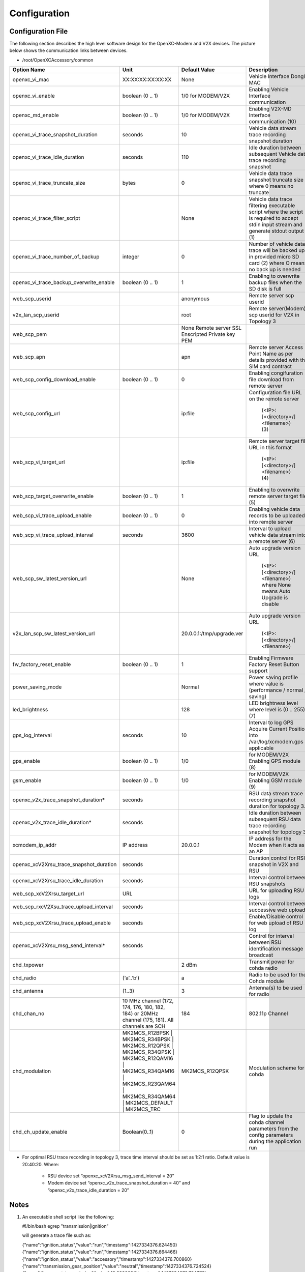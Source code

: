 =============
Configuration
=============

Configuration File
-------

The following section describes the high level software design for the OpenXC-Modem and V2X devices.  The picture below shows the communication links between devices.

* /root/OpenXCAccessory/common

.. csv-table::
   :header: "Option Name", "Unit", "Default Value", "Description"
   :widths: 20, 20, 20, 30
   
   "openxc_vi_mac", "XX:XX:XX:XX:XX:XX", "None", "Vehicle Interface Dongle MAC"
   "openxc_vi_enable", "boolean (0 .. 1)", "1/0 for MODEM/V2X", "Enabling Vehicle Interface communication"
   "openxc_md_enable", "boolean (0 .. 1)", "1/0 for MODEM/V2X", "Enabling V2X-MD Interface communication (10)"
   "openxc_vi_trace_snapshot_duration", "seconds", "10", "Vehicle data stream trace recording snapshot duration"
   "openxc_vi_trace_idle_duration", "seconds", "110", "Idle duration between subsequent Vehicle data trace recording snapshot"
   "openxc_vi_trace_truncate_size", "bytes", "0", "Vehicle data trace snapshot truncate size where 0 means no truncate"
   "openxc_vi_trace_filter_script", "", "None", "Vehicle data trace filtering executable script where the script is required to accept stdin input stream and generate stdout output (1)"
   "openxc_vi_trace_number_of_backup", "integer", "0", "Number of vehicle data trace will be backed up in provided micro SD card (2)  where O means no back up is needed"
   "openxc_vi_trace_backup_overwrite_enable", "boolean (0 .. 1)", "1", "Enabling to overwrite backup files when the SD disk is full"
   "web_scp_userid", "", "anonymous", "Remote server scp userid"
   "v2x_lan_scp_userid", "", "root", "Remote server(Modem) scp userid for V2X in Topology 3"
   "web_scp_pem", "", "None Remote server SSL Enscripted Private key PEM"
   "web_scp_apn", "", "apn", "Remote server Access Point Name as per details provided with the SIM card contract"
   "web_scp_config_download_enable", "boolean (0 .. 1)", "0", "Enabling congifuration file download from remote server"
   "web_scp_config_url", "", "ip:file", "Configuration file URL on the remote server 
   
      (<IP>:[<directory>/]<filename>)
      (3)"
   "web_scp_vi_target_url", "", "ip:file", "Remote server target file URL in this format
   
      (<IP>:[<directory>/]<filename>)
      (4)"
   "web_scp_target_overwrite_enable", "boolean (0 .. 1)", "1", "Enabling to overwrite remote server target file (5)"
   "web_scp_vi_trace_upload_enable", "boolean (0 .. 1)", "0", "Enabling vehicle data records to be uploaded into remote server"
   "web_scp_vi_trace_upload_interval", "seconds", "3600", "Interval to upload vehicle data stream into a remote server (6)"
   "web_scp_sw_latest_version_url", "",  "None", "Auto upgrade version URL
   
      (<IP>:[<directory>/]<filename>)
      where None means Auto Upgrade is disable"
   "v2x_lan_scp_sw_latest_version_url", "", "20.0.0.1:/tmp/upgrade.ver", "Auto upgrade version URL 
   
      (<IP>:[<directory>/]<filename>)"
   "fw_factory_reset_enable", "boolean (0 .. 1)", "1", "Enabling Firmware Factory Reset Button support"
   "power_saving_mode", "", "Normal", "Power saving profile where value is (performance / normal / saving)"
   "led_brightness", "", "128", "LED brightness level where level is (0 .. 255) (7)"
   "gps_log_interval", "seconds", "10", "Interval to log GPS Acquire Current Position into /var/log/xcmodem.gps if applicable"
   "gps_enable", "boolean (0 .. 1)", "1/0", "for MODEM/V2X Enabling GPS module (8)"
   "gsm_enable", "boolean (0 .. 1)", "1/0", "for MODEM/V2X Enabling GSM module (9)"
   "openxc_v2x_trace_snapshot_duration*", "seconds", "", "RSU data stream trace recording snapshot duration for topology 3."
   "openxc_v2x_trace_idle_duration*", "seconds", "", "Idle duration between subsequent RSU data trace recording snapshot for topology 3"
   "xcmodem_ip_addr", "IP address", "20.0.0.1", "IP address for the Modem when it acts as an AP"
   "openxc_xcV2Xrsu_trace_snapshot_duration", "seconds", "", "Duration control for RSU snapshot in V2X and RSU"
   "openxc_xcV2Xrsu_trace_idle_duration", "seconds", "", "Interval control between RSU snapshots"
   "web_scp_xcV2Xrsu_target_url", "URL", "", "URL for uploading RSU logs"
   "web_scp_rxcV2Xsu_trace_upload_interval", "seconds", "", "Interval control between successive web uploads"
   "web_scp_xcV2Xrsu_trace_upload_enable", "seconds", "", "Enable/Disable control for web upload of RSU log"
   "openxc_xcV2Xrsu_msg_send_interval*", "seconds", "", "Control for interval between RSU identification message broadcast"
   "chd_txpower", "", "2 dBm", "Transmit power for cohda radio" 
   "chd_radio", "(‘a’..’b’)", "a", "Radio to be used for the Cohda module"
   "chd_antenna", "(1..3)", "3", "Antenna(s) to be used for radio"
   "chd_chan_no", "10 MHz channel (172, 174, 176, 180, 182, 184)  or 20MHz channel (175, 181). All channels are SCH", "184", "802.11p Channel"
   "chd_modulation", "MK2MCS_R12BPSK | MK2MCS_R34BPSK | MK2MCS_R12QPSK | MK2MCS_R34QPSK | MK2MCS_R12QAM16 | MK2MCS_R34QAM16 | MK2MCS_R23QAM64 | MK2MCS_R34QAM64 | MK2MCS_DEFAULT | MK2MCS_TRC", "MK2MCS_R12QPSK", "Modulation scheme for cohda"
   "chd_ch_update_enable", "Boolean(0..1)", "0", "Flag to update the cohda channel parameters from the config parameters during the application run"
   
* For optimal RSU trace recording in topology 3, trace time interval should be set as 1:2:1 ratio. Default value is 20:40:20. Where:

   * RSU device set “openxc_xcV2Xrsu_msg_send_interval = 20”
   * Modem device set “openxc_v2x_trace_snapshot_duration = 40” and “openxc_v2x_trace_idle_duration = 20”


Notes
-------

1) An executable shell script like the following:

   #!/bin/bash
   egrep "transmission|ignition”

   will generate a trace file such as:
   
   {"name":"ignition_status","value":"run","timestamp":1427334376.624450}
   {"name":"ignition_status","value":"run","timestamp":1427334376.664466}
   {"name":"ignition_status","value":"accessory","timestamp":1427334376.700860}
   {"name":"transmission_gear_position","value":"neutral","timestamp":1427334376.724524}
   {"name":"torque_at_transmission","value":10.200000,"timestamp":1427334376.734772}
   {"name":"transmission_gear_position","value":"first","timestamp":1427334376.765584}
   {"name":"ignition_status","value":"run","timestamp":1427334376.786151}
   ...

2) Raw vehicle trace snapshot will be saved as /mnt/data/trace_raw_<no>.json  
   
   */mnt/data is mounted to the first recognized formatted partition on the inserted micro SD card
    
3) A unique configuration template will be created at the remote server during the device registration process, e.g: <IP>:[<directory>/]<hostname>.<filename>

   *To be used instead of provided <IP>:[<directory>/]<filename>, where <filename> is xconfig.conf by design
   
4) Uploading file will be named as <IP>:[<directory>/]<hostname>[.<timestamp>].<filename> at remote server where <filename> is trace.json by design
5) If overwrite flag is disabled, YYMMDDhhmmss timestamp will be added to target file name.
6) User should be aware of additional time due to trace file conversion and server connection establishment.
7) LED brightness default is 255|128|0 for performance|normal|saving of power_saving_mode respectively
8) Default value is based upon board type. This option is not valid for V2X as the V2X accessory does not support GPS.
9) Default value is based upon board type. This option is not valid for V2X as the V2X does not support GSM.
10) Default value is based upon board type. Need to be enable on both MODEM and V2X to operate V2X-Modem interface.


Power-Saving Mode Profile
-------

To illustrate ability to support different power saving modes, OpenXC-Modem Embedded Software implements simple profiles
(aka performance, normal and saving) for certain functions as shown in Table 9:

.. image:: https://github.com/openxc/openxc-accessories/raw/master/docs/pictures/Table%209.PNG


LEDs
-------

The Modem has 5 LED indicator lights. Battery LED has 2 colors (RED and GREEN) while the others are single color.  OpenXC Modem Embedded SW controls the LEDs via gpio (/sys/class/leds/XXX).

* After power up, all LEDs except the Battery LED will blink fast.
* During software upgrades (Over-The-Air or Manufacturing Firmware Reset), all LEDs will blink slow.
* Run xcmodem.py to change LEDs according to the following table. 

.. csv-table::
   :header: "LED", "Color Mode", "Function", "Keyword", "State"
   :widths: 20, 20, 20, 20, 20
   
   "Bat_grn_led", "OFF | ON | FAST BLINK", "VBAT < 3.55V | VBAT >= 3.55V | Charging", "charger", "NOT_CHARGE/CHARGE_DONE | PRE_CHARGE/FAST_CHARGE"
   "Bat_red_led", "OFF | ON | FAST BLINK", "VBAT > 3.65V | VBAT <= 3.65V | Charging", "charger", "NOT_CHARGE/CHARGE_DONE | PRE_CHARGE/FAST_CHARGE"
   "GSM_led", "OFF | ON | FAST BLINK | SLOW BLINK", "IDLE or PPP lost | GSM is ready | PPP data transferring | SIM not inserted", "gsm_app", "IDLE / LOST | PENDING | OPERATION | PENDING"
   "GPS_led*", "OFF | ON | FAST BLINK | SLOW BLINK", "Not start | GPS Unit power up | Valid GPSAPC | Locking for valid GPSAPC", "gps_app", "IDLE | CONNECT | OPERATION | LOCKING"
   "BT_led", "OFF | ON | FAST BLINK | SLOW BLINK", "IDLE | VI Dongle Connect | VI Dongle Pairing | VI Dongle Discovery", "vi_app", "IDLE / LOST | OPERATION | DISCOVERED | ADDR_INQUIRY/ADDR_ASSIGNED/DISCOVERED"
   "Wifi_led**", "OFF | ON | FAST BLINK | SLOW BLINK", "Not Connected | Connected | Data Transmitting | Device N/A", "na", "IDLE | PENDING | OPERATION | NO WIFI DEVICE DETECTED***"
   "80211_led", "OFF | FAST BLINK", "Not Connected | Data Transmittin", "na", "IDLE | OPERATION"
 
.. note:: 
    .* V2X and RSU use “gps” as “wifi” led.
   
    .** V2X and RSU use “wifi” led for 802.11p led.
   
    .*** TI WiFi module occasionally doesn’t come up during boot-up and may need manual power cycle.


Brightness Control
-------

LED brightness is controlled by Power-saving-mode profile. However, users can overwrite the brightness level using “led_brightness” (in xcmodem.conf). The brightness level can be adjusted from 0 (dim) to 255 (bright).

